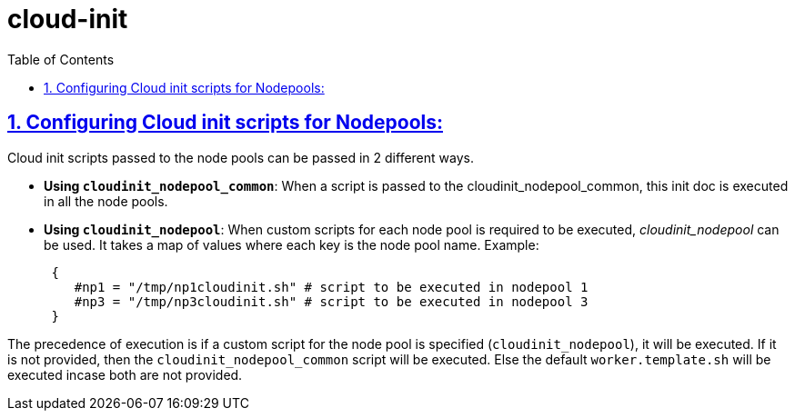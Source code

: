 = cloud-init
:idprefix:
:idseparator: -
:sectlinks:
:sectnums:
:toc: auto

:uri-cloudinit: https://docs.oracle.com/en-us/iaas/Content/ContEng/Tasks/contengusingcustomcloudinitscripts.htm
:uri-source-cloudinit-doc: https://github.com/oracle-terraform-modules/terraform-oci-oke/blob/main/docs/instructions.adoc#configuring-cloud-init-for-the-nodepools

== Configuring Cloud init scripts for Nodepools:
Cloud init scripts passed to the node pools can be passed in 2 different ways.

* *Using `cloudinit_nodepool_common`*: When a script is passed to the cloudinit_nodepool_common, this init doc is executed in all the node pools.

* *Using `cloudinit_nodepool`*: When custom scripts for each node pool is required to be executed, _cloudinit_nodepool_ can be used. It takes a map of values where each key is the node pool name.
Example: 
+
----
 { 
    #np1 = "/tmp/np1cloudinit.sh" # script to be executed in nodepool 1
    #np3 = "/tmp/np3cloudinit.sh" # script to be executed in nodepool 3
 }
----

The precedence of execution is if a custom script for the node pool is specified (`cloudinit_nodepool`), it will be executed. If it is not provided, then the `cloudinit_nodepool_common` script will be executed. Else the default `worker.template.sh` will be executed incase both are not provided.
